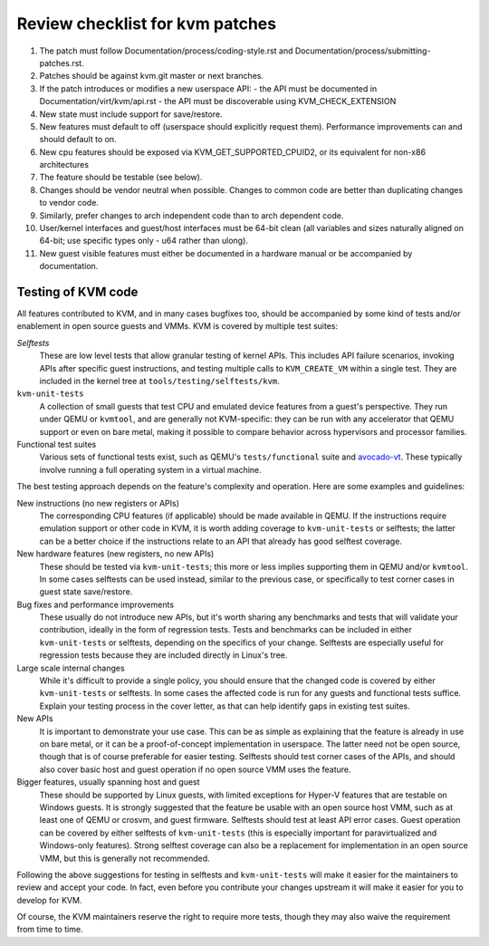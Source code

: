 .. SPDX-License-Identifier: GPL-2.0

================================
Review checklist for kvm patches
================================

1.  The patch must follow Documentation/process/coding-style.rst and
    Documentation/process/submitting-patches.rst.

2.  Patches should be against kvm.git master or next branches.

3.  If the patch introduces or modifies a new userspace API:
    - the API must be documented in Documentation/virt/kvm/api.rst
    - the API must be discoverable using KVM_CHECK_EXTENSION

4.  New state must include support for save/restore.

5.  New features must default to off (userspace should explicitly request them).
    Performance improvements can and should default to on.

6.  New cpu features should be exposed via KVM_GET_SUPPORTED_CPUID2,
    or its equivalent for non-x86 architectures

7.  The feature should be testable (see below).

8.  Changes should be vendor neutral when possible.  Changes to common code
    are better than duplicating changes to vendor code.

9.  Similarly, prefer changes to arch independent code than to arch dependent
    code.

10. User/kernel interfaces and guest/host interfaces must be 64-bit clean
    (all variables and sizes naturally aligned on 64-bit; use specific types
    only - u64 rather than ulong).

11. New guest visible features must either be documented in a hardware manual
    or be accompanied by documentation.

Testing of KVM code
-------------------

All features contributed to KVM, and in many cases bugfixes too, should be
accompanied by some kind of tests and/or enablement in open source guests
and VMMs.  KVM is covered by multiple test suites:

*Selftests*
  These are low level tests that allow granular testing of kernel APIs.
  This includes API failure scenarios, invoking APIs after specific
  guest instructions, and testing multiple calls to ``KVM_CREATE_VM``
  within a single test.  They are included in the kernel tree at
  ``tools/testing/selftests/kvm``.

``kvm-unit-tests``
  A collection of small guests that test CPU and emulated device features
  from a guest's perspective.  They run under QEMU or ``kvmtool``, and
  are generally not KVM-specific: they can be run with any accelerator
  that QEMU support or even on bare metal, making it possible to compare
  behavior across hypervisors and processor families.

Functional test suites
  Various sets of functional tests exist, such as QEMU's ``tests/functional``
  suite and `avocado-vt <https://avocado-vt.readthedocs.io/en/latest/>`__.
  These typically involve running a full operating system in a virtual
  machine.

The best testing approach depends on the feature's complexity and
operation. Here are some examples and guidelines:

New instructions (no new registers or APIs)
  The corresponding CPU features (if applicable) should be made available
  in QEMU.  If the instructions require emulation support or other code in
  KVM, it is worth adding coverage to ``kvm-unit-tests`` or selftests;
  the latter can be a better choice if the instructions relate to an API
  that already has good selftest coverage.

New hardware features (new registers, no new APIs)
  These should be tested via ``kvm-unit-tests``; this more or less implies
  supporting them in QEMU and/or ``kvmtool``.  In some cases selftests
  can be used instead, similar to the previous case, or specifically to
  test corner cases in guest state save/restore.

Bug fixes and performance improvements
  These usually do not introduce new APIs, but it's worth sharing
  any benchmarks and tests that will validate your contribution,
  ideally in the form of regression tests.  Tests and benchmarks
  can be included in either ``kvm-unit-tests`` or selftests, depending
  on the specifics of your change.  Selftests are especially useful for
  regression tests because they are included directly in Linux's tree.

Large scale internal changes
  While it's difficult to provide a single policy, you should ensure that
  the changed code is covered by either ``kvm-unit-tests`` or selftests.
  In some cases the affected code is run for any guests and functional
  tests suffice.  Explain your testing process in the cover letter,
  as that can help identify gaps in existing test suites.

New APIs
  It is important to demonstrate your use case.  This can be as simple as
  explaining that the feature is already in use on bare metal, or it can be
  a proof-of-concept implementation in userspace.  The latter need not be
  open source, though that is of course preferable for easier testing.
  Selftests should test corner cases of the APIs, and should also cover
  basic host and guest operation if no open source VMM uses the feature.

Bigger features, usually spanning host and guest
  These should be supported by Linux guests, with limited exceptions for
  Hyper-V features that are testable on Windows guests.  It is strongly
  suggested that the feature be usable with an open source host VMM, such
  as at least one of QEMU or crosvm, and guest firmware.  Selftests should
  test at least API error cases.  Guest operation can be covered by
  either selftests of ``kvm-unit-tests`` (this is especially important for
  paravirtualized and Windows-only features).  Strong selftest coverage
  can also be a replacement for implementation in an open source VMM,
  but this is generally not recommended.

Following the above suggestions for testing in selftests and
``kvm-unit-tests`` will make it easier for the maintainers to review
and accept your code.  In fact, even before you contribute your changes
upstream it will make it easier for you to develop for KVM.

Of course, the KVM maintainers reserve the right to require more tests,
though they may also waive the requirement from time to time.
